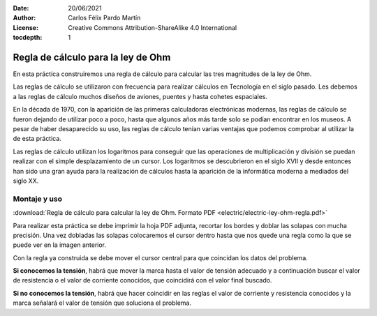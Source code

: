﻿:Date: 20/06/2021
:Author: Carlos Félix Pardo Martín
:License: Creative Commons Attribution-ShareAlike 4.0 International
:tocdepth: 1

.. _electric-ley-ohm-regla:

Regla de cálculo para la ley de Ohm
===================================
En esta práctica construiremos una regla de cálculo para calcular las
tres magnitudes de la ley de Ohm.

.. image:: electric/_images/electric-ley-ohm-regla.jpg
   :align: center

Las reglas de cálculo se utilizaron con frecuencia para realizar cálculos
en Tecnología en el siglo pasado. Les debemos a las reglas de cálculo
muchos diseños de aviones, puentes y hasta cohetes espaciales.

En la década de 1970, con la aparición de las primeras calculadoras
electrónicas modernas, las reglas de cálculo se fueron dejando de utilizar
poco a poco, hasta que algunos años más tarde solo se podían encontrar en
los museos.
A pesar de haber desaparecido su uso, las reglas de cálculo tenían varias
ventajas que podemos comprobar al utilizar la de esta práctica.

Las reglas de cálculo utilizan los logaritmos para conseguir que las
operaciones de multiplicación y división se puedan realizar con el simple
desplazamiento de un cursor.
Los logaritmos se descubrieron en el siglo XVII y desde entonces han sido
una gran ayuda para la realización de cálculos hasta la aparición de la
informática moderna a mediados del siglo XX.


Montaje y uso
-------------

:download:`Regla de cálculo para calcular la ley de Ohm. Formato PDF
<electric/electric-ley-ohm-regla.pdf>`

Para realizar esta práctica se debe imprimir la hoja PDF adjunta, recortar
los bordes y doblar las solapas con mucha precisión. Una vez dobladas las
solapas colocaremos el cursor dentro hasta que nos quede una regla como la
que se puede ver en la imagen anterior.

Con la regla ya construida se debe mover el cursor central para que
coincidan los datos del problema.

**Si conocemos la tensión**, habrá que mover la marca hasta el valor de
tensión adecuado y a continuación buscar el valor de resistencia o el valor
de corriente conocidos, que coincidirá con el valor final buscado.

**Si no conocemos la tensión**, habrá que hacer coincidir en las reglas el
valor de corriente y resistencia conocidos y la marca señalará el valor de
tensión que soluciona el problema.
